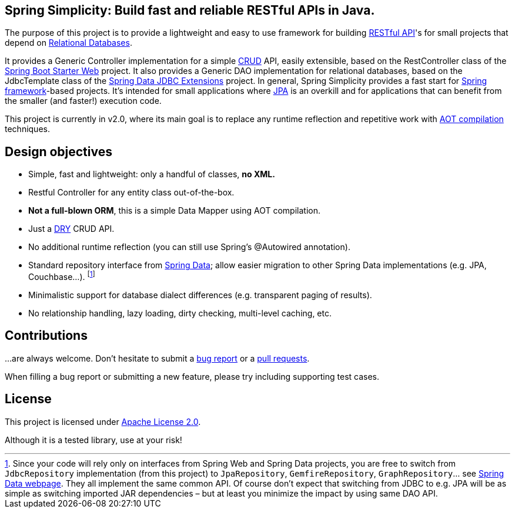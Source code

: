 == Spring Simplicity: Build fast and reliable RESTful APIs in Java.

The purpose of this project is to provide a lightweight and easy to use framework for
building https://en.wikipedia.org/wiki/Representational_state_transfer[RESTful API]'s
for small projects that depend on https://en.wikipedia.org/wiki/Relational_database[Relational Databases].

It provides a Generic Controller implementation for a simple
https://en.wikipedia.org/wiki/Create,_read,_update_and_delete[CRUD] API, easily extensible, based on the RestController
class of the https://spring.io/guides/gs/rest-service/[Spring Boot Starter Web] project.
It also provides a Generic DAO implementation for relational databases, based on the JdbcTemplate class of the
http://projects.spring.io/spring-data-jdbc-ext/[Spring Data JDBC Extensions] project.
In general, Spring Simplicity provides a fast start for
https://projects.spring.io/spring-framework[Spring framework]-based projects.
It’s intended for small applications where https://en.wikipedia.org/wiki/Java_Persistence_API[JPA] is an overkill
and for applications that can benefit from the smaller (and faster!) execution code.

This project is currently in v2.0, where its main goal is to replace any runtime reflection and repetitive work
with https://en.wikipedia.org/wiki/Ahead-of-time_compilation[AOT compilation] techniques.

== Design objectives

* Simple, fast and lightweight: only a handful of classes, *no XML.*
* Restful Controller for any entity class out-of-the-box.
* *Not a full-blown ORM*, this is a simple Data Mapper using AOT compilation.
* Just a https://en.wikipedia.org/wiki/Don't_repeat_yourself[DRY] CRUD API.
* No additional runtime reflection (you can still use Spring's @Autowired annotation).
* Standard repository interface from https://projects.spring.io/spring-data[Spring Data];
allow easier migration to other Spring Data implementations (e.g. JPA, Couchbase…).
footnote:[Since your code will rely only on interfaces from Spring Web and Spring Data projects, you are free to switch
from `JdbcRepository` implementation (from this project) to `JpaRepository`, `GemfireRepository`, `GraphRepository`…
see https://projects.spring.io/spring-data[Spring Data webpage]. They all implement the same common API.
Of course don’t expect that switching from JDBC to e.g. JPA will be as simple as switching imported JAR dependencies –
but at least you minimize the impact by using same DAO API.]
* Minimalistic support for database dialect differences (e.g. transparent paging of results).
* No relationship handling, lazy loading, dirty checking, multi-level caching, etc.

== Contributions

…are always welcome.
Don’t hesitate to submit a https://github.com/alexpensato/spring-simplicity-java/issues[bug report] or a
https://github.com/alexpensato/spring-simplicity-java/pulls[pull requests].

When filling a bug report or submitting a new feature, please try including supporting test cases.


== License

This project is licensed under http://www.apache.org/licenses/LICENSE-2.0.html[Apache License 2.0].

Although it is a tested library, use at your risk!
